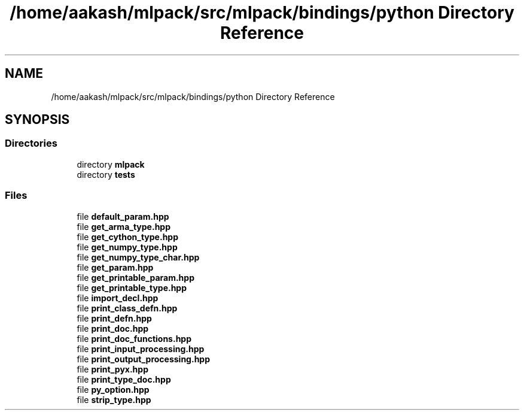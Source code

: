 .TH "/home/aakash/mlpack/src/mlpack/bindings/python Directory Reference" 3 "Sun Jun 20 2021" "Version 3.4.2" "mlpack" \" -*- nroff -*-
.ad l
.nh
.SH NAME
/home/aakash/mlpack/src/mlpack/bindings/python Directory Reference
.SH SYNOPSIS
.br
.PP
.SS "Directories"

.in +1c
.ti -1c
.RI "directory \fBmlpack\fP"
.br
.ti -1c
.RI "directory \fBtests\fP"
.br
.in -1c
.SS "Files"

.in +1c
.ti -1c
.RI "file \fBdefault_param\&.hpp\fP"
.br
.ti -1c
.RI "file \fBget_arma_type\&.hpp\fP"
.br
.ti -1c
.RI "file \fBget_cython_type\&.hpp\fP"
.br
.ti -1c
.RI "file \fBget_numpy_type\&.hpp\fP"
.br
.ti -1c
.RI "file \fBget_numpy_type_char\&.hpp\fP"
.br
.ti -1c
.RI "file \fBget_param\&.hpp\fP"
.br
.ti -1c
.RI "file \fBget_printable_param\&.hpp\fP"
.br
.ti -1c
.RI "file \fBget_printable_type\&.hpp\fP"
.br
.ti -1c
.RI "file \fBimport_decl\&.hpp\fP"
.br
.ti -1c
.RI "file \fBprint_class_defn\&.hpp\fP"
.br
.ti -1c
.RI "file \fBprint_defn\&.hpp\fP"
.br
.ti -1c
.RI "file \fBprint_doc\&.hpp\fP"
.br
.ti -1c
.RI "file \fBprint_doc_functions\&.hpp\fP"
.br
.ti -1c
.RI "file \fBprint_input_processing\&.hpp\fP"
.br
.ti -1c
.RI "file \fBprint_output_processing\&.hpp\fP"
.br
.ti -1c
.RI "file \fBprint_pyx\&.hpp\fP"
.br
.ti -1c
.RI "file \fBprint_type_doc\&.hpp\fP"
.br
.ti -1c
.RI "file \fBpy_option\&.hpp\fP"
.br
.ti -1c
.RI "file \fBstrip_type\&.hpp\fP"
.br
.in -1c
